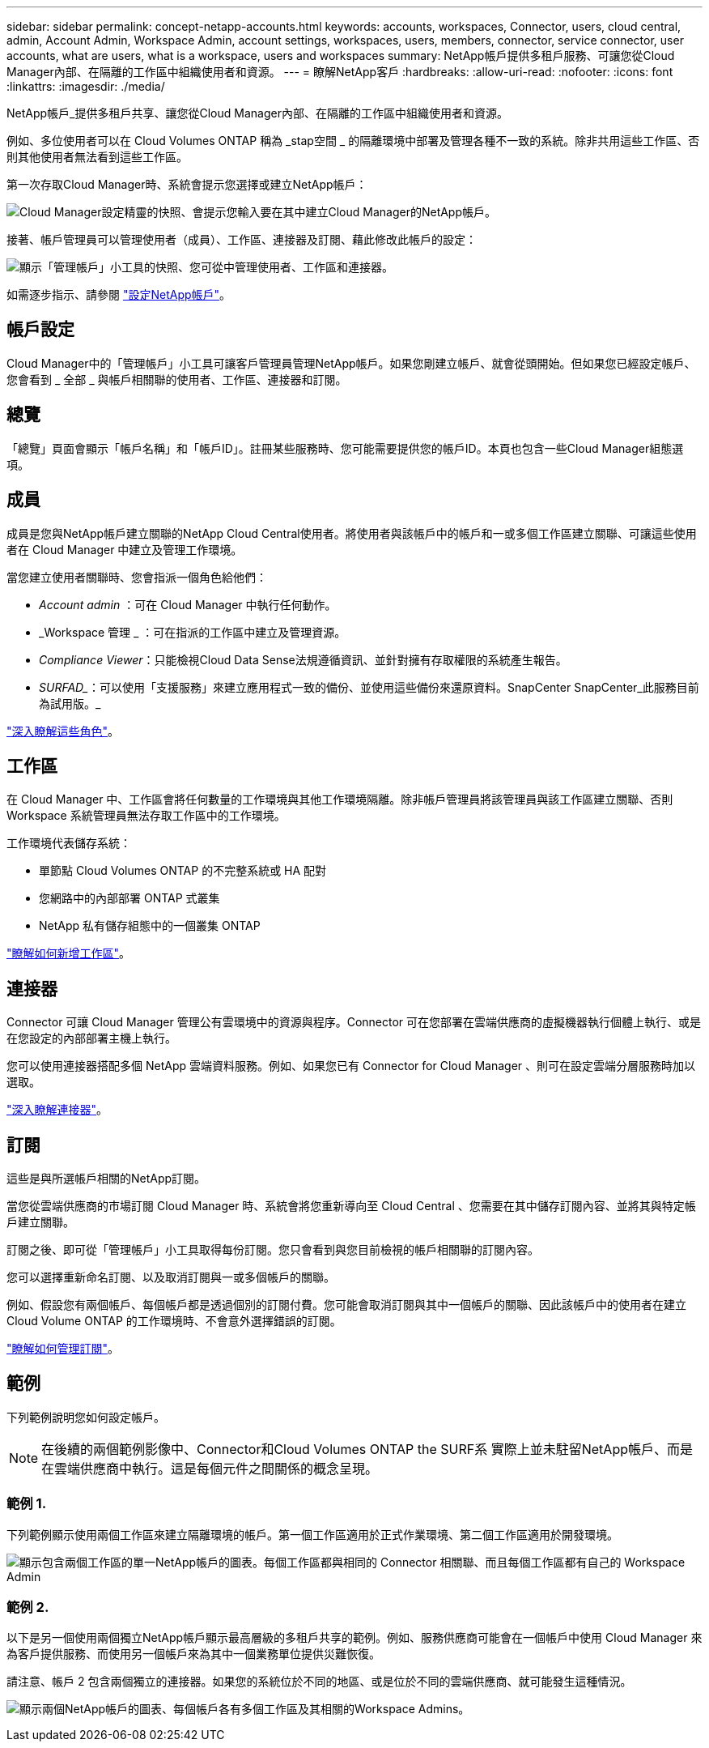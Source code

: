 ---
sidebar: sidebar 
permalink: concept-netapp-accounts.html 
keywords: accounts, workspaces, Connector, users, cloud central, admin, Account Admin, Workspace Admin, account settings, workspaces, users, members, connector, service connector, user accounts, what are users, what is a workspace, users and workspaces 
summary: NetApp帳戶提供多租戶服務、可讓您從Cloud Manager內部、在隔離的工作區中組織使用者和資源。 
---
= 瞭解NetApp客戶
:hardbreaks:
:allow-uri-read: 
:nofooter: 
:icons: font
:linkattrs: 
:imagesdir: ./media/


[role="lead"]
NetApp帳戶_提供多租戶共享、讓您從Cloud Manager內部、在隔離的工作區中組織使用者和資源。

例如、多位使用者可以在 Cloud Volumes ONTAP 稱為 _stap空間 _ 的隔離環境中部署及管理各種不一致的系統。除非共用這些工作區、否則其他使用者無法看到這些工作區。

第一次存取Cloud Manager時、系統會提示您選擇或建立NetApp帳戶：

image:screenshot_account_selection.gif["Cloud Manager設定精靈的快照、會提示您輸入要在其中建立Cloud Manager的NetApp帳戶。"]

接著、帳戶管理員可以管理使用者（成員）、工作區、連接器及訂閱、藉此修改此帳戶的設定：

image:screenshot_account_settings.gif["顯示「管理帳戶」小工具的快照、您可從中管理使用者、工作區和連接器。"]

如需逐步指示、請參閱 link:task-setting-up-netapp-accounts.html["設定NetApp帳戶"]。



== 帳戶設定

Cloud Manager中的「管理帳戶」小工具可讓客戶管理員管理NetApp帳戶。如果您剛建立帳戶、就會從頭開始。但如果您已經設定帳戶、您會看到 _ 全部 _ 與帳戶相關聯的使用者、工作區、連接器和訂閱。



== 總覽

「總覽」頁面會顯示「帳戶名稱」和「帳戶ID」。註冊某些服務時、您可能需要提供您的帳戶ID。本頁也包含一些Cloud Manager組態選項。



== 成員

成員是您與NetApp帳戶建立關聯的NetApp Cloud Central使用者。將使用者與該帳戶中的帳戶和一或多個工作區建立關聯、可讓這些使用者在 Cloud Manager 中建立及管理工作環境。

當您建立使用者關聯時、您會指派一個角色給他們：

* _Account admin_ ：可在 Cloud Manager 中執行任何動作。
* _Workspace 管理 _ ：可在指派的工作區中建立及管理資源。
* _Compliance Viewer_：只能檢視Cloud Data Sense法規遵循資訊、並針對擁有存取權限的系統產生報告。
* _SURFAD__：可以使用「支援服務」來建立應用程式一致的備份、並使用這些備份來還原資料。SnapCenter SnapCenter_此服務目前為試用版。_


link:reference-user-roles.html["深入瞭解這些角色"]。



== 工作區

在 Cloud Manager 中、工作區會將任何數量的工作環境與其他工作環境隔離。除非帳戶管理員將該管理員與該工作區建立關聯、否則 Workspace 系統管理員無法存取工作區中的工作環境。

工作環境代表儲存系統：

* 單節點 Cloud Volumes ONTAP 的不完整系統或 HA 配對
* 您網路中的內部部署 ONTAP 式叢集
* NetApp 私有儲存組態中的一個叢集 ONTAP


link:task-setting-up-netapp-accounts.html["瞭解如何新增工作區"]。



== 連接器

Connector 可讓 Cloud Manager 管理公有雲環境中的資源與程序。Connector 可在您部署在雲端供應商的虛擬機器執行個體上執行、或是在您設定的內部部署主機上執行。

您可以使用連接器搭配多個 NetApp 雲端資料服務。例如、如果您已有 Connector for Cloud Manager 、則可在設定雲端分層服務時加以選取。

link:concept-connectors.html["深入瞭解連接器"]。



== 訂閱

這些是與所選帳戶相關的NetApp訂閱。

當您從雲端供應商的市場訂閱 Cloud Manager 時、系統會將您重新導向至 Cloud Central 、您需要在其中儲存訂閱內容、並將其與特定帳戶建立關聯。

訂閱之後、即可從「管理帳戶」小工具取得每份訂閱。您只會看到與您目前檢視的帳戶相關聯的訂閱內容。

您可以選擇重新命名訂閱、以及取消訂閱與一或多個帳戶的關聯。

例如、假設您有兩個帳戶、每個帳戶都是透過個別的訂閱付費。您可能會取消訂閱與其中一個帳戶的關聯、因此該帳戶中的使用者在建立 Cloud Volume ONTAP 的工作環境時、不會意外選擇錯誤的訂閱。

link:task-managing-netapp-accounts.html#managing-subscriptions["瞭解如何管理訂閱"]。



== 範例

下列範例說明您如何設定帳戶。


NOTE: 在後續的兩個範例影像中、Connector和Cloud Volumes ONTAP the SURF系 實際上並未駐留NetApp帳戶、而是在雲端供應商中執行。這是每個元件之間關係的概念呈現。



=== 範例 1.

下列範例顯示使用兩個工作區來建立隔離環境的帳戶。第一個工作區適用於正式作業環境、第二個工作區適用於開發環境。

image:diagram_cloud_central_accounts_one.png["顯示包含兩個工作區的單一NetApp帳戶的圖表。每個工作區都與相同的 Connector 相關聯、而且每個工作區都有自己的 Workspace Admin"]



=== 範例 2.

以下是另一個使用兩個獨立NetApp帳戶顯示最高層級的多租戶共享的範例。例如、服務供應商可能會在一個帳戶中使用 Cloud Manager 來為客戶提供服務、而使用另一個帳戶來為其中一個業務單位提供災難恢復。

請注意、帳戶 2 包含兩個獨立的連接器。如果您的系統位於不同的地區、或是位於不同的雲端供應商、就可能發生這種情況。

image:diagram_cloud_central_accounts_two.png["顯示兩個NetApp帳戶的圖表、每個帳戶各有多個工作區及其相關的Workspace Admins。"]
